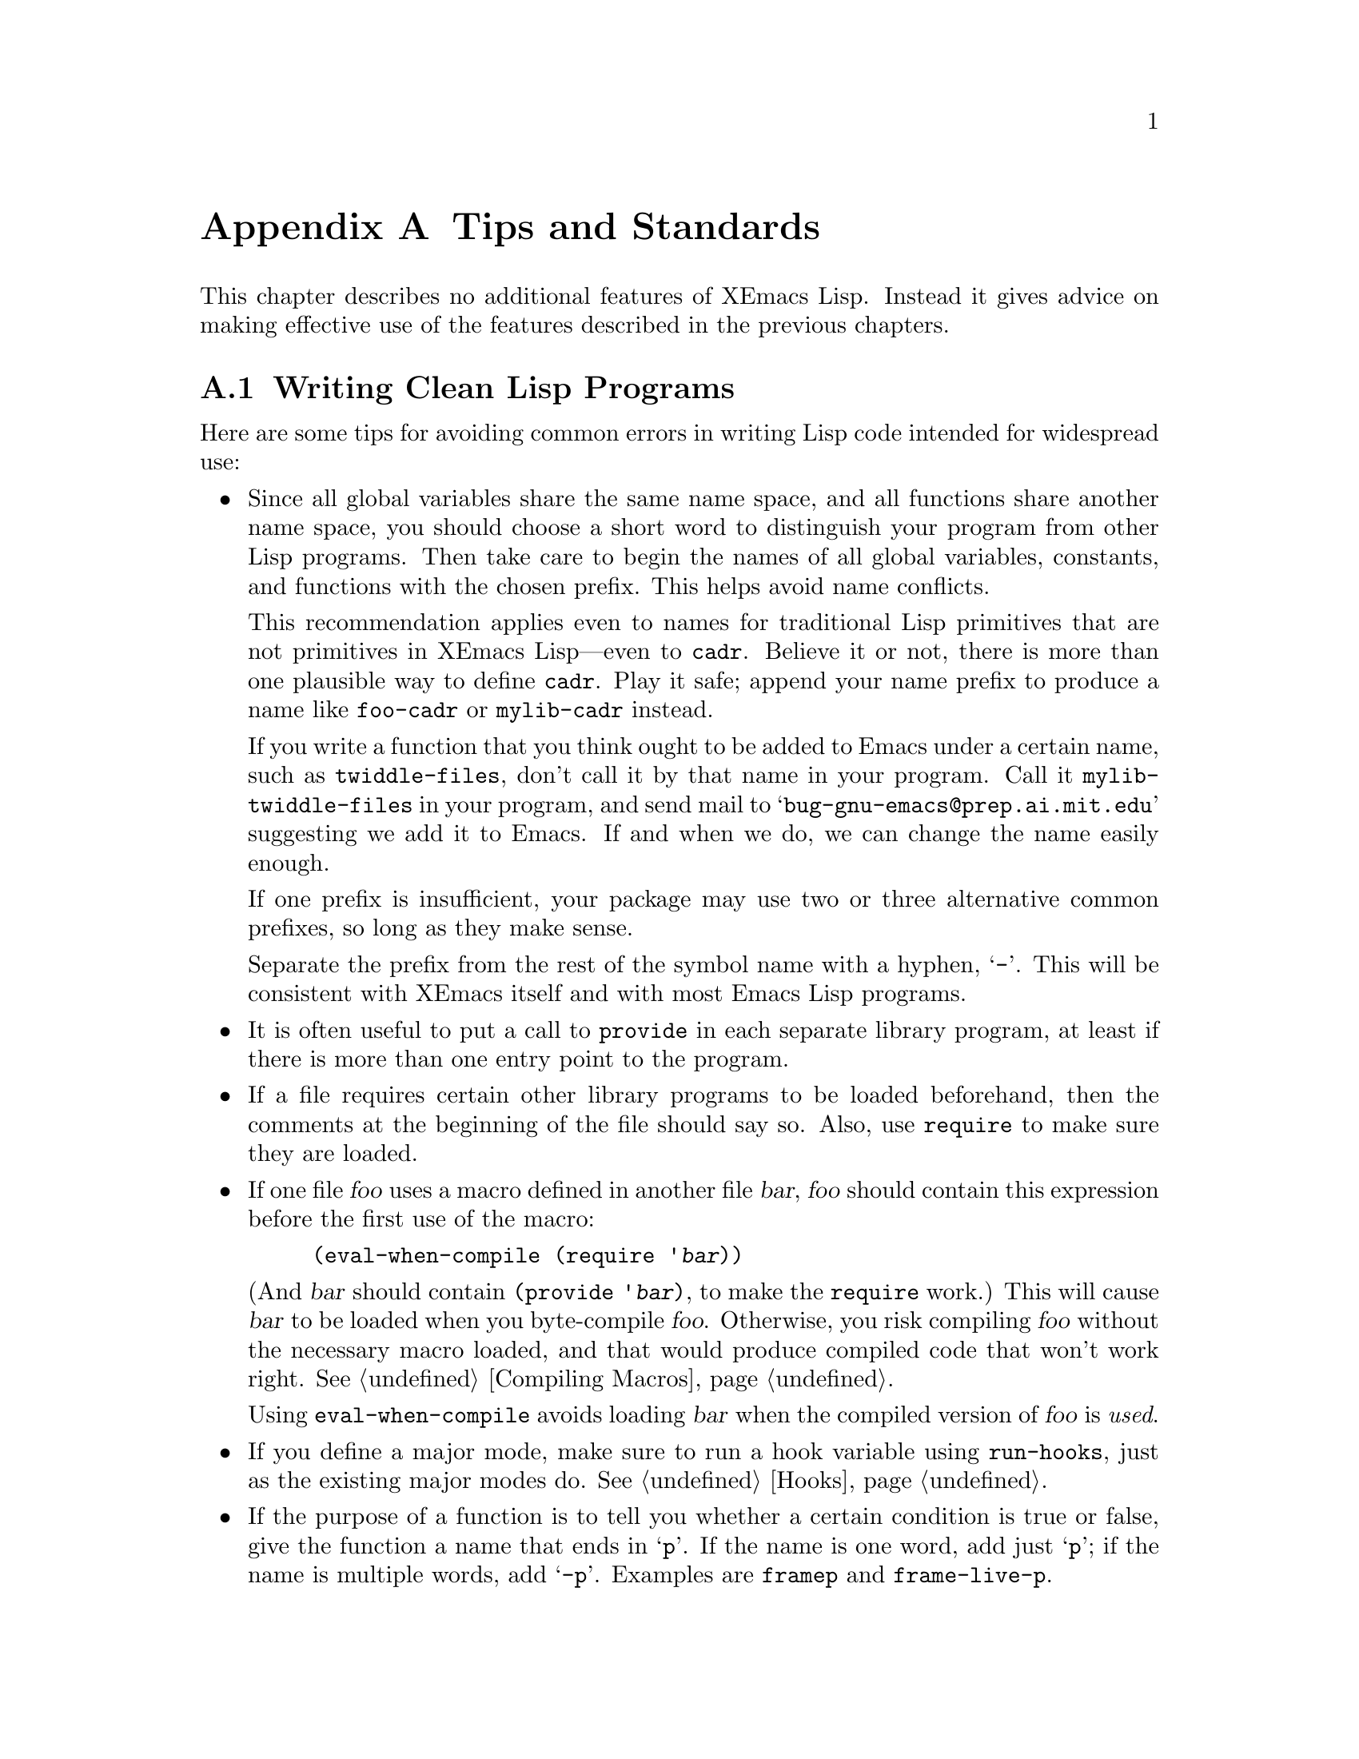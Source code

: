 @c -*-texinfo-*-
@c This is part of the XEmacs Lisp Reference Manual.
@c Copyright (C) 1990, 1991, 1992, 1993 Free Software Foundation, Inc. 
@c See the file lispref.texi for copying conditions.
@setfilename ../../info/tips.info
@node Tips, Building XEmacs and Object Allocation, MULE, Top
@appendix Tips and Standards
@cindex tips
@cindex standards of coding style
@cindex coding standards

  This chapter describes no additional features of XEmacs Lisp.
Instead it gives advice on making effective use of the features described
in the previous chapters.

@menu
* Style Tips::                Writing clean and robust programs.
* Compilation Tips::          Making compiled code run fast.
* Documentation Tips::        Writing readable documentation strings.
* Comment Tips::	      Conventions for writing comments.
* Library Headers::           Standard headers for library packages.
@end menu

@node Style Tips
@section Writing Clean Lisp Programs

  Here are some tips for avoiding common errors in writing Lisp code
intended for widespread use:

@itemize @bullet
@item
Since all global variables share the same name space, and all functions
share another name space, you should choose a short word to distinguish
your program from other Lisp programs.  Then take care to begin the
names of all global variables, constants, and functions with the chosen
prefix.  This helps avoid name conflicts.

This recommendation applies even to names for traditional Lisp
primitives that are not primitives in XEmacs Lisp---even to @code{cadr}.
Believe it or not, there is more than one plausible way to define
@code{cadr}.  Play it safe; append your name prefix to produce a name
like @code{foo-cadr} or @code{mylib-cadr} instead.

If you write a function that you think ought to be added to Emacs under
a certain name, such as @code{twiddle-files}, don't call it by that name
in your program.  Call it @code{mylib-twiddle-files} in your program,
and send mail to @samp{bug-gnu-emacs@@prep.ai.mit.edu} suggesting we add
it to Emacs.  If and when we do, we can change the name easily enough.

If one prefix is insufficient, your package may use two or three
alternative common prefixes, so long as they make sense.

Separate the prefix from the rest of the symbol name with a hyphen,
@samp{-}.  This will be consistent with XEmacs itself and with most Emacs
Lisp programs.

@item
It is often useful to put a call to @code{provide} in each separate
library program, at least if there is more than one entry point to the
program.

@item
If a file requires certain other library programs to be loaded
beforehand, then the comments at the beginning of the file should say
so.  Also, use @code{require} to make sure they are loaded.

@item
If one file @var{foo} uses a macro defined in another file @var{bar},
@var{foo} should contain this expression before the first use of the
macro:

@example
(eval-when-compile (require '@var{bar}))
@end example

@noindent
(And @var{bar} should contain @code{(provide '@var{bar})}, to make the
@code{require} work.)  This will cause @var{bar} to be loaded when you
byte-compile @var{foo}.  Otherwise, you risk compiling @var{foo} without
the necessary macro loaded, and that would produce compiled code that
won't work right.  @xref{Compiling Macros}.

Using @code{eval-when-compile} avoids loading @var{bar} when
the compiled version of @var{foo} is @emph{used}.

@item
If you define a major mode, make sure to run a hook variable using
@code{run-hooks}, just as the existing major modes do.  @xref{Hooks}.

@item
If the purpose of a function is to tell you whether a certain condition
is true or false, give the function a name that ends in @samp{p}.  If
the name is one word, add just @samp{p}; if the name is multiple words,
add @samp{-p}.  Examples are @code{framep} and @code{frame-live-p}.

@item
If a user option variable records a true-or-false condition, give it a
name that ends in @samp{-flag}.

@item
Please do not define @kbd{C-c @var{letter}} as a key in your major
modes.  These sequences are reserved for users; they are the
@strong{only} sequences reserved for users, so we cannot do without
them.

Instead, define sequences consisting of @kbd{C-c} followed by a
non-letter.  These sequences are reserved for major modes.

Changing all the major modes in Emacs 18 so they would follow this
convention was a lot of work.  Abandoning this convention would make
that work go to waste, and inconvenience users.

@item
Sequences consisting of @kbd{C-c} followed by @kbd{@{}, @kbd{@}},
@kbd{<}, @kbd{>}, @kbd{:} or @kbd{;} are also reserved for major modes.

@item
Sequences consisting of @kbd{C-c} followed by any other punctuation
character are allocated for minor modes.  Using them in a major mode is
not absolutely prohibited, but if you do that, the major mode binding
may be shadowed from time to time by minor modes.

@item
You should not bind @kbd{C-h} following any prefix character (including
@kbd{C-c}).  If you don't bind @kbd{C-h}, it is automatically available
as a help character for listing the subcommands of the prefix character.

@item
You should not bind a key sequence ending in @key{ESC} except following
another @key{ESC}.  (That is, it is ok to bind a sequence ending in
@kbd{@key{ESC} @key{ESC}}.)

The reason for this rule is that a non-prefix binding for @key{ESC} in
any context prevents recognition of escape sequences as function keys in
that context.

@item
Applications should not bind mouse events based on button 1 with the
shift key held down.  These events include @kbd{S-mouse-1},
@kbd{M-S-mouse-1}, @kbd{C-S-mouse-1}, and so on.  They are reserved for
users.

@item
Modes should redefine @kbd{mouse-2} as a command to follow some sort of
reference in the text of a buffer, if users usually would not want to
alter the text in that buffer by hand.  Modes such as Dired, Info,
Compilation, and Occur redefine it in this way.

@item
When a package provides a modification of ordinary Emacs behavior, it is
good to include a command to enable and disable the feature, Provide a
command named @code{@var{whatever}-mode} which turns the feature on or
off, and make it autoload (@pxref{Autoload}).  Design the package so
that simply loading it has no visible effect---that should not enable
the feature.  Users will request the feature by invoking the command.

@item
It is a bad idea to define aliases for the Emacs primitives.  Use the
standard names instead.

@item
Redefining an Emacs primitive is an even worse idea.
It may do the right thing for a particular program, but 
there is no telling what other programs might break as a result.

@item
If a file does replace any of the functions or library programs of
standard XEmacs, prominent comments at the beginning of the file should
say which functions are replaced, and how the behavior of the
replacements differs from that of the originals.

@item
Please keep the names of your XEmacs Lisp source files to 13 characters
or less.  This way, if the files are compiled, the compiled files' names
will be 14 characters or less, which is short enough to fit on all kinds
of Unix systems.

@item
Don't use @code{next-line} or @code{previous-line} in programs; nearly
always, @code{forward-line} is more convenient as well as more
predictable and robust.  @xref{Text Lines}.

@item
Don't call functions that set the mark, unless setting the mark is one
of the intended features of your program.  The mark is a user-level
feature, so it is incorrect to change the mark except to supply a value
for the user's benefit.  @xref{The Mark}.

In particular, don't use these functions:

@itemize @bullet
@item
@code{beginning-of-buffer}, @code{end-of-buffer}
@item
@code{replace-string}, @code{replace-regexp}
@end itemize

If you just want to move point, or replace a certain string, without any
of the other features intended for interactive users, you can replace
these functions with one or two lines of simple Lisp code.

@item
Use lists rather than vectors, except when there is a particular reason
to use a vector.  Lisp has more facilities for manipulating lists than
for vectors, and working with lists is usually more convenient.

Vectors are advantageous for tables that are substantial in size and are
accessed in random order (not searched front to back), provided there is
no need to insert or delete elements (only lists allow that).

@item
The recommended way to print a message in the echo area is with
the @code{message} function, not @code{princ}.  @xref{The Echo Area}.

@item
When you encounter an error condition, call the function @code{error}
(or @code{signal}).  The function @code{error} does not return.
@xref{Signaling Errors}.

Do not use @code{message}, @code{throw}, @code{sleep-for},
or @code{beep} to report errors.

@item
An error message should start with a capital letter but should not end
with a period.

@item
Try to avoid using recursive edits.  Instead, do what the Rmail @kbd{e}
command does: use a new local keymap that contains one command defined
to switch back to the old local keymap.  Or do what the
@code{edit-options} command does: switch to another buffer and let the
user switch back at will.  @xref{Recursive Editing}.

@item
In some other systems there is a convention of choosing variable names
that begin and end with @samp{*}.  We don't use that convention in Emacs
Lisp, so please don't use it in your programs.  (Emacs uses such names
only for program-generated buffers.)  The users will find Emacs more
coherent if all libraries use the same conventions.

@item
Indent each function with @kbd{C-M-q} (@code{indent-sexp}) using the
default indentation parameters.

@item
Don't make a habit of putting close-parentheses on lines by themselves;
Lisp programmers find this disconcerting.  Once in a while, when there
is a sequence of many consecutive close-parentheses, it may make sense
to split them in one or two significant places.

@item
Please put a copyright notice on the file if you give copies to anyone.
Use the same lines that appear at the top of the Lisp files in XEmacs
itself.  If you have not signed papers to assign the copyright to the
Foundation, then place your name in the copyright notice in place of the
Foundation's name.
@end itemize

@node Compilation Tips
@section Tips for Making Compiled Code Fast
@cindex execution speed
@cindex speedups

  Here are ways of improving the execution speed of byte-compiled
Lisp programs.

@itemize @bullet
@item
@cindex profiling
@cindex timing programs
@cindex @file{profile.el}
Use the @file{profile} library to profile your program.  See the file
@file{profile.el} for instructions.

@item
Use iteration rather than recursion whenever possible.
Function calls are slow in XEmacs Lisp even when a compiled function
is calling another compiled function.

@item
Using the primitive list-searching functions @code{memq}, @code{member},
@code{assq}, or @code{assoc} is even faster than explicit iteration.  It
may be worth rearranging a data structure so that one of these primitive
search functions can be used.

@item
Certain built-in functions are handled specially in byte-compiled code, 
avoiding the need for an ordinary function call.  It is a good idea to
use these functions rather than alternatives.  To see whether a function
is handled specially by the compiler, examine its @code{byte-compile}
property.  If the property is non-@code{nil}, then the function is
handled specially.

For example, the following input will show you that @code{aref} is
compiled specially (@pxref{Array Functions}) while @code{elt} is not
(@pxref{Sequence Functions}):

@example
@group
(get 'aref 'byte-compile)
     @result{} byte-compile-two-args
@end group

@group
(get 'elt 'byte-compile)
     @result{} nil
@end group
@end example

@item
If calling a small function accounts for a  substantial part of your
program's running time, make the function inline.  This eliminates
the function call overhead.  Since making a function inline reduces
the flexibility of changing the program, don't do it unless it gives
a noticeable speedup in something slow enough that users care about
the speed.  @xref{Inline Functions}.
@end itemize

@node Documentation Tips
@section Tips for Documentation Strings

  Here are some tips for the writing of documentation strings.

@itemize @bullet
@item
Every command, function, or variable intended for users to know about
should have a documentation string.

@item
An internal variable or subroutine of a Lisp program might as well have
a documentation string.  In earlier Emacs versions, you could save space
by using a comment instead of a documentation string, but that is no
longer the case.

@item
The first line of the documentation string should consist of one or two
complete sentences that stand on their own as a summary.  @kbd{M-x
apropos} displays just the first line, and if it doesn't stand on its
own, the result looks bad.  In particular, start the first line with a
capital letter and end with a period.

The documentation string can have additional lines that expand on the
details of how to use the function or variable.  The additional lines
should be made up of complete sentences also, but they may be filled if
that looks good.

@item
For consistency, phrase the verb in the first sentence of a
documentation string as an infinitive with ``to'' omitted.  For
instance, use ``Return the cons of A and B.'' in preference to ``Returns
the cons of A and B@.''  Usually it looks good to do likewise for the
rest of the first paragraph.  Subsequent paragraphs usually look better
if they have proper subjects.

@item
Write documentation strings in the active voice, not the passive, and in
the present tense, not the future.  For instance, use ``Return a list
containing A and B.'' instead of ``A list containing A and B will be
returned.''

@item
Avoid using the word ``cause'' (or its equivalents) unnecessarily.
Instead of, ``Cause Emacs to display text in boldface,'' write just
``Display text in boldface.''

@item
Do not start or end a documentation string with whitespace.

@item
Format the documentation string so that it fits in an Emacs window on an
80-column screen.  It is a good idea for most lines to be no wider than
60 characters.  The first line can be wider if necessary to fit the 
information that ought to be there.

However, rather than simply filling the entire documentation string, you
can make it much more readable by choosing line breaks with care.
Use blank lines between topics if the documentation string is long.
 
@item
@strong{Do not} indent subsequent lines of a documentation string so
that the text is lined up in the source code with the text of the first
line.  This looks nice in the source code, but looks bizarre when users
view the documentation.  Remember that the indentation before the
starting double-quote is not part of the string!

@item
A variable's documentation string should start with @samp{*} if the
variable is one that users would often want to set interactively.  If
the value is a long list, or a function, or if the variable would be set
only in init files, then don't start the documentation string with
@samp{*}.  @xref{Defining Variables}.

@item
The documentation string for a variable that is a yes-or-no flag should
start with words such as ``Non-nil means@dots{}'', to make it clear that
all non-@code{nil} values are equivalent and indicate explicitly what
@code{nil} and non-@code{nil} mean.

@item
When a function's documentation string mentions the value of an argument
of the function, use the argument name in capital letters as if it were
a name for that value.  Thus, the documentation string of the function
@code{/} refers to its second argument as @samp{DIVISOR}, because the
actual argument name is @code{divisor}.

Also use all caps for meta-syntactic variables, such as when you show
the decomposition of a list or vector into subunits, some of which may
vary.

@item
@iftex
When a documentation string refers to a Lisp symbol, write it as it
would be printed (which usually means in lower case), with single-quotes
around it.  For example: @samp{`lambda'}.  There are two exceptions:
write @code{t} and @code{nil} without single-quotes.
@end iftex
@ifinfo
When a documentation string refers to a Lisp symbol, write it as it
would be printed (which usually means in lower case), with single-quotes
around it.  For example: @samp{lambda}.  There are two exceptions: write
t and nil without single-quotes.  (In this manual, we normally do use
single-quotes for those symbols.)
@end ifinfo

@item
Don't write key sequences directly in documentation strings.  Instead,
use the @samp{\\[@dots{}]} construct to stand for them.  For example,
instead of writing @samp{C-f}, write @samp{\\[forward-char]}.  When
Emacs displays the documentation string, it substitutes whatever key is
currently bound to @code{forward-char}.  (This is normally @samp{C-f},
but it may be some other character if the user has moved key bindings.)
@xref{Keys in Documentation}.

@item
In documentation strings for a major mode, you will want to refer to the
key bindings of that mode's local map, rather than global ones.
Therefore, use the construct @samp{\\<@dots{}>} once in the
documentation string to specify which key map to use.  Do this before
the first use of @samp{\\[@dots{}]}.  The text inside the
@samp{\\<@dots{}>} should be the name of the variable containing the
local keymap for the major mode.

It is not practical to use @samp{\\[@dots{}]} very many times, because
display of the documentation string will become slow.  So use this to
describe the most important commands in your major mode, and then use
@samp{\\@{@dots{}@}} to display the rest of the mode's keymap.
@end itemize

@node Comment Tips
@section Tips on Writing Comments

  We recommend these conventions for where to put comments and how to
indent them:

@table @samp
@item ;
Comments that start with a single semicolon, @samp{;}, should all be
aligned to the same column on the right of the source code.  Such
comments usually explain how the code on the same line does its job.  In
Lisp mode and related modes, the @kbd{M-;} (@code{indent-for-comment})
command automatically inserts such a @samp{;} in the right place, or
aligns such a comment if it is already present.

This and following examples are taken from the Emacs sources.

@smallexample
@group
(setq base-version-list                 ; there was a base
      (assoc (substring fn 0 start-vn)  ; version to which
             file-version-assoc-list))  ; this looks like
                                        ; a subversion
@end group
@end smallexample

@item ;;
Comments that start with two semicolons, @samp{;;}, should be aligned to
the same level of indentation as the code.  Such comments usually
describe the purpose of the following lines or the state of the program
at that point.  For example:

@smallexample
@group
(prog1 (setq auto-fill-function
             @dots{}
             @dots{}
  ;; update modeline
  (redraw-modeline)))
@end group
@end smallexample

Every function that has no documentation string (because it is use only
internally within the package it belongs to), should have instead a
two-semicolon comment right before the function, explaining what the
function does and how to call it properly.  Explain precisely what each
argument means and how the function interprets its possible values.

@item ;;;
Comments that start with three semicolons, @samp{;;;}, should start at
the left margin.  Such comments are used outside function definitions to
make general statements explaining the design principles of the program.
For example:

@smallexample
@group
;;; This Lisp code is run in XEmacs
;;; when it is to operate as a server
;;; for other processes.
@end group
@end smallexample

Another use for triple-semicolon comments is for commenting out lines
within a function.  We use triple-semicolons for this precisely so that
they remain at the left margin.

@smallexample
(defun foo (a)
;;; This is no longer necessary.
;;;  (force-mode-line-update)
  (message "Finished with %s" a))
@end smallexample

@item ;;;;
Comments that start with four semicolons, @samp{;;;;}, should be aligned
to the left margin and are used for headings of major sections of a
program.  For example:

@smallexample
;;;; The kill ring
@end smallexample
@end table

@noindent
The indentation commands of the Lisp modes in XEmacs, such as @kbd{M-;}
(@code{indent-for-comment}) and @key{TAB} (@code{lisp-indent-line})
automatically indent comments according to these conventions,
depending on the number of semicolons.  @xref{Comments,,
Manipulating Comments, emacs, The XEmacs Reference Manual}.

@node Library Headers
@section Conventional Headers for XEmacs Libraries
@cindex header comments
@cindex library header comments

  XEmacs has conventions for using special comments in Lisp libraries
to divide them into sections and give information such as who wrote
them.  This section explains these conventions.  First, an example:

@smallexample
@group
;;; lisp-mnt.el --- minor mode for Emacs Lisp maintainers

;; Copyright (C) 1992 Free Software Foundation, Inc.
@end group

;; Author: Eric S. Raymond <esr@@snark.thyrsus.com>
;; Maintainer: Eric S. Raymond <esr@@snark.thyrsus.com>
;; Created: 14 Jul 1992
;; Version: 1.2
@group
;; Keywords: docs

;; This file is part of XEmacs.
@var{copying permissions}@dots{}
@end group
@end smallexample

  The very first line should have this format:

@example
;;; @var{filename} --- @var{description}
@end example

@noindent
The description should be complete in one line.

  After the copyright notice come several @dfn{header comment} lines,
each beginning with @samp{;; @var{header-name}:}.  Here is a table of
the conventional possibilities for @var{header-name}:

@table @samp
@item Author
This line states the name and net address of at least the principal
author of the library.

If there are multiple authors, you can list them on continuation lines
led by @code{;;} and a tab character, like this:

@smallexample
@group
;; Author: Ashwin Ram <Ram-Ashwin@@cs.yale.edu>
;;      Dave Sill <de5@@ornl.gov>
;;      Dave Brennan <brennan@@hal.com>
;;      Eric Raymond <esr@@snark.thyrsus.com>
@end group
@end smallexample

@item Maintainer
This line should contain a single name/address as in the Author line, or
an address only, or the string @samp{FSF}.  If there is no maintainer
line, the person(s) in the Author field are presumed to be the
maintainers.  The example above is mildly bogus because the maintainer
line is redundant.

The idea behind the @samp{Author} and @samp{Maintainer} lines is to make
possible a Lisp function to ``send mail to the maintainer'' without
having to mine the name out by hand.

Be sure to surround the network address with @samp{<@dots{}>} if
you include the person's full name as well as the network address.

@item Created
This optional line gives the original creation date of the
file.  For historical interest only.

@item Version
If you wish to record version numbers for the individual Lisp program, put
them in this line.

@item Adapted-By
In this header line, place the name of the person who adapted the
library for installation (to make it fit the style conventions, for
example).

@item Keywords
This line lists keywords for the @code{finder-by-keyword} help command.
This field is important; it's how people will find your package when
they're looking for things by topic area.  To separate the keywords, you
can use spaces, commas, or both.
@end table

  Just about every Lisp library ought to have the @samp{Author} and
@samp{Keywords} header comment lines.  Use the others if they are
appropriate.  You can also put in header lines with other header
names---they have no standard meanings, so they can't do any harm.

  We use additional stylized comments to subdivide the contents of the
library file.  Here is a table of them:

@table @samp
@item ;;; Commentary:
This begins introductory comments that explain how the library works.
It should come right after the copying permissions.

@item ;;; Change log:
This begins change log information stored in the library file (if you
store the change history there).  For most of the Lisp
files distributed with XEmacs, the change history is kept in the file
@file{ChangeLog} and not in the source file at all; these files do
not have a @samp{;;; Change log:} line.

@item ;;; Code:
This begins the actual code of the program.

@item ;;; @var{filename} ends here
This is the @dfn{footer line}; it appears at the very end of the file.
Its purpose is to enable people to detect truncated versions of the file
from the lack of a footer line.
@end table
